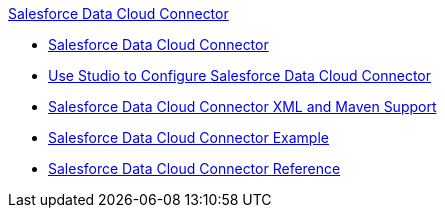 .xref:index.adoc[Salesforce Data Cloud Connector]
* xref:index.adoc[Salesforce Data Cloud Connector]
* xref:salesforce-cdp-connector-studio.adoc[Use Studio to Configure Salesforce Data Cloud Connector]
* xref:salesforce-cdp-connector-xml-maven.adoc[Salesforce Data Cloud Connector XML and Maven Support]
* xref:salesforce-cdp-connector-examples.adoc[Salesforce Data Cloud Connector Example]
* xref:salesforce-data-cloud-connector-reference.adoc[Salesforce Data Cloud Connector Reference]

